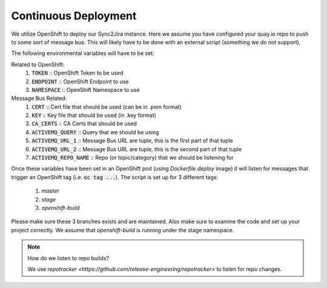 Continuous Deployment
======================
We utilize OpenShift to deploy our Sync2Jira instance. Here we assume you have configured your quay.io repo to push to some sort of message bus. This will likely have to be done with an external script (something we do not support).

The following environmental variables will have to be set:

Related to OpenShift:
    1. :code:`TOKEN` :: OpenShift Token to be used
    2. :code:`ENDPOINT` :: OpenShift Endpoint to use
    3. :code:`NAMESPACE` :: OpenShift Namespace to use
Message Bus Related:
    1. :code:`CERT` :: Cert file that should be used (can be in .pem format)
    2. :code:`KEY` :: Key file that should be used (in .key format)
    3. :code:`CA_CERTS` :: CA Certs that should be used
    4. :code:`ACTIVEMQ_QUERY` :: Query that we should be using
    5. :code:`ACTIVEMQ_URL_1` :: Message Bus URL are tuple, this is the first part of that tuple
    6. :code:`ACTIVEMQ_URL_2` :: Message Bus URL are tuple, this is the second part of that tuple
    7. :code:`ACTIVEMQ_REPO_NAME` :: Repo (or topic/category) that we should be listening for

Once these variables have been set in an OpenShift pod (using `Dockerfile.deploy` image) it will listen for messages that trigger an OpenShift tag (i.e. :code:`oc tag ...`).
The script is set up for 3 different tags:
    1. `master`
    2. `stage`
    3. `openshift-build`

Please make sure these 3 branches exists and are maintained. Also make sure to examine the code and set up your project correctly. We assume that `openshift-build` is running under the stage namespace.

.. note:: How do we listen to repo builds?

    We use `repotracker <https://github.com/release-engineering/repotracker>` to listen for repo changes.